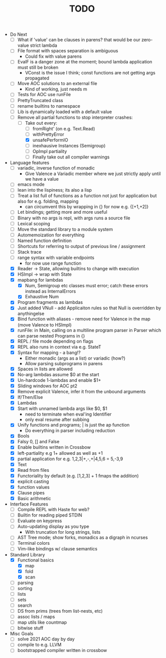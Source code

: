 #+TITLE: TODO

- Do Next
  - [ ] What if 'value' can be clauses in parens? that would be our zero-value strict lambda
  - [ ] File format with spaces separation is ambiguous
    - Could fix with value parens
  - [ ] EvalF is a danger zone at the moment; bound lambda application must still be broken
    - VConst is the issue I think; const functions are not getting args propagated
  - [ ] Move AOC solutions to an external file
    - Kind of working, just needs m
  - [ ] Tests for AOC use runFile
  - [ ] PrettyTruncated class
  - [ ] rename builtins to namespace
  - [ ] Lib is dynamically loaded with a default value
  - [-] Remove all partial functions to stop interpreter crashes:
    - [-] Take out every:
      - [ ] fromRight' (on e.g. Text.Read)
      - [ ] withPrettyError
      - [X] unsafePerformIO
      - [ ] inexhausive Instances (Semigroup)
      - [ ] OpImpl partiality
      - [ ] Finally take out all compiler warnings
- Language features
  - [ ] variadic, inverse function of monadic
    - Give Valence a Variadic member where we just strictly apply until we have a value
  - [ ] emacs mode
  - [ ] lean into the lispiness; its also a lisp
  - [ ] Treat a list full of functions as a function not just for application but also for e.g. folding, mapping
    - can circumvent this by wrapping in {} for now e.g. {[+1,+2]}
  - [ ] Let bindings; getting more and more useful
  - [ ] Binary with no args is repl, with args runs a source file
  - [ ] Lexical scoping
  - [ ] Move the standard library to a module system
  - [ ] Automemoization for everything
  - [ ] Named function definition
  - [ ] Shortcuts for referring to output of previous line / assignment
  - [ ] Stack trace
  - [ ] range syntax with variable endpoints
    - for now use range function
  - [X] Reader -> State, allowing builtins to change with execution
  - [X] HSImpl -> wrap with State
  - [X] mapbang for lambdas
    - [X] Num, Semigroup etc classes must error; catch these errors instead as InternalErrors
    - [X] Exhaustive Num
  - [X] Program fragments as lambdas
  - [X] Just added VNull - add Applicaiton rules so that Null is overridden by anythingelse
  - [X] Bind function with aliases - remove need for Valence in the map (move Valence to HSImpl)
  - [X] runFile: in Main, calling on a multiline program parser in Parser which can parse nested Programs in {}
  - [X] REPL / file mode depending on flags
  - [X] REPL also runs in context via e.g. StateT
  - [X] Syntax for mapping - a bang!?
    - Either monadic (args as a list) or variadic (how?)
    - Allow parsing subprograms in parens
  - [X] Spaces in lists are allowed
  - [X] No-arg lambdas assume $0 at the start
  - [X] Un-hardcode 1-lambdas and enable $1+
  - [X] Sliding windows for AOC pt2
  - [X] Remove explicit Valence, infer it from the unbound arguments
  - [X] If/Then/Else
  - [X] Lambdas
  - [X] Start with unnamed lambda args like $0, $1
    - need to terminate when eval'ing Identifier
    - only eval resume after subbing
  - [X] Unify functions and programs; | is just the ap function
    - Do everything in parser including reduction
  - [X] Bools
  - [X] Falsy 0, [] and False
  - [X] Enable builtins written in Crossbow
  - [X] left-partiality e.g 1+ allowed as well as +1
  - [X] partial application for e.g. 1,2,3|+,-,+|4,5,6 = 5,-3,9
  - [X] Text
  - [X] Read from files
  - [X] Functoriality by default (e.g. [1,2,3] + 1 fmaps the addition)
  - [X] explicit casting
  - [X] function values
  - [X] Clause pipes
  - [X] Basic arithmetic
- Interface Features
  - [ ] Compile REPL with Haste for web?
  - [ ] Builtin for reading piped STDIN
  - [ ] Evaluate on keypress
  - [ ] Auto-updating display as you type
    - With truncation for long strings, lists
  - [ ] AST Tree mode; show forks, monadics as a digraph in ncurses
  - [ ] Terminal colors
  - [ ] Vim-like bindings w/ clause semantics
- Standard Library
  - [X] Functional basics
    - [X] map
    - [X] fold
    - [X] scan
  - [ ] parsing
  - [ ] sorting
  - [ ] lists
  - [ ] sets
  - [ ] search
  - [ ] DS from prims (trees from list-nests, etc)
  - [ ] assoc lists / maps
  - [ ] map utils like countmap
  - [ ] bitwise stuff
- Misc Goals
  - [-] solve 2021 AOC day by day
  - [ ] compile to e.g. LLVM
  - [ ] bootstrapped compiler written in crossbow
